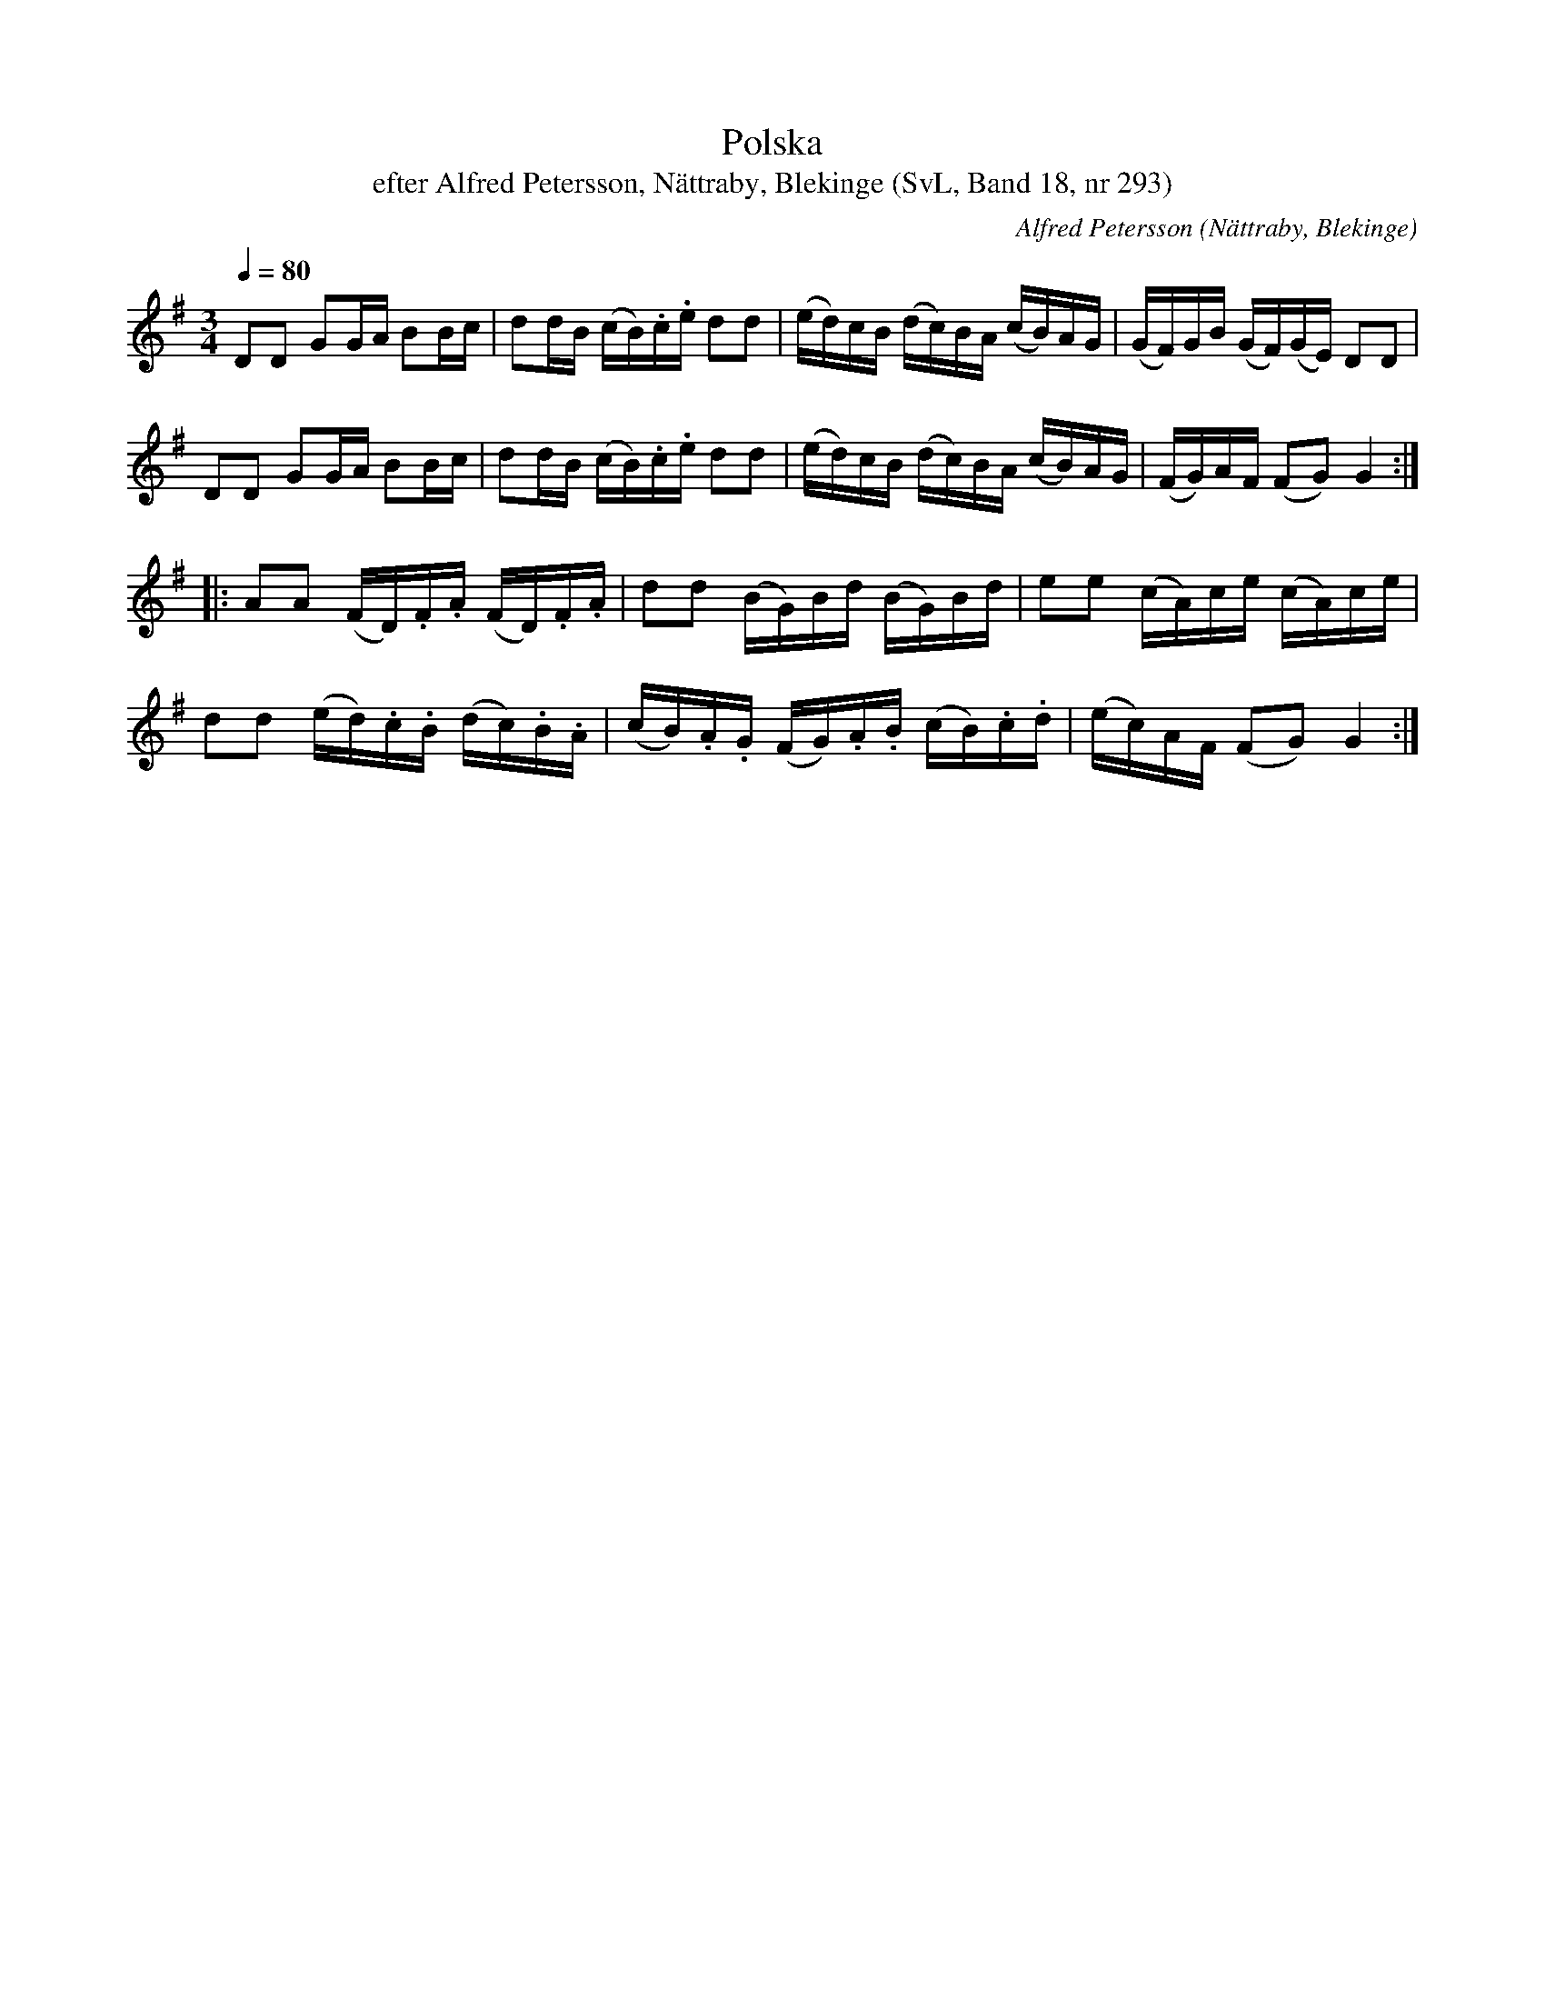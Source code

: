 %%abc-charset utf-8

X:293
T:Polska
T:efter Alfred Petersson, Nättraby, Blekinge (SvL, Band 18, nr 293)
O:Nättraby, Blekinge
B:Svenska Låtar Blekinge
N:Svenska Låtar, Band 18 nr 293
R:Polska
C:Alfred Petersson
M:3/4
L:1/16
Q:1/4=80
Z:Konverterad till abc-format av  Olle Paulsson 05-01-03
K:G
D2D2 G2GA B2Bc|d2dB (cB).c.e d2d2|(ed)cB (dc)BA (cB)AG|(GF)GB (GF)(GE) D2D2|
D2D2 G2GA B2Bc|d2dB (cB).c.e d2d2|(ed)cB (dc)BA (cB)AG|(FG)AF (F2G2) G4:|
|:A2A2 (FD).F.A (FD).F.A| d2d2 (BG)Bd (BG)Bd|e2e2 (cA)ce (cA)ce|
d2d2 (ed).c.B (dc).B.A|(cB).A.G (FG).A.B (cB).c.d|(ec)AF (F2G2) G4:|

